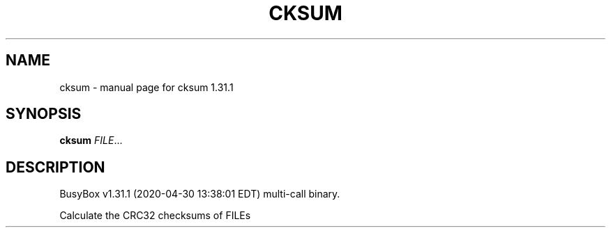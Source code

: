 .\" DO NOT MODIFY THIS FILE!  It was generated by help2man 1.47.8.
.TH CKSUM "1" "April 2020" "Fidelix 1.0" "User Commands"
.SH NAME
cksum \- manual page for cksum 1.31.1
.SH SYNOPSIS
.B cksum
\fI\,FILE\/\fR...
.SH DESCRIPTION
BusyBox v1.31.1 (2020\-04\-30 13:38:01 EDT) multi\-call binary.
.PP
Calculate the CRC32 checksums of FILEs

